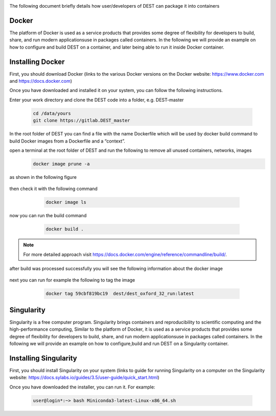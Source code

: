 .. _containerization:

.. containerization
.. ============

The following  document briefly details how user/developers  of DEST can  package it into containers


Docker
=============
The platform of Docker is used as a service products that provides some degree of flexibility for developers to build, share, and run modern applicationsuse in packages called containers. In the following we will provide an example on how to configure and build DEST on a container, and later being able to run it inside Docker container.

Installing Docker
==================
.. image:: ../../images/doc.png
   :alt: Docker
   :target: https://www.docker.com/
   :class: with-shadow
   :scale: 30

First, you should download Docker (links to the various Docker versions on the Docker website: https://www.docker.com and https://docs.docker.com)

Once you have downloaded and installed it on your system, you can follow the following instructions. 

Enter your work directory and clone the DEST code into a folder, e.g. DEST-master

    .. code-block:: console
		
		cd /data/yours
                git clone https://gitlab.DEST_master 
    
    
In the root folder of DEST you can find a file with the name Dockerfile which will be used by docker build command to build Docker images from a Dockerfile and a “context”.

open a terminal at the root folder of DEST and run the following to remove all unused containers, networks, images
     .. code-block:: console

           docker image prune -a 
	   
as shown in the following figure

 .. image:: ../../images/d1.png
   :alt: DO1 
   :align: center
   :class: with-shadow
   :scale: 70	   

then check it with the following command

     .. code-block:: console
           
	   docker image ls
	   
 .. image:: ../../images/d2.png
   :alt: DO2 
   :align: center
   :class: with-shadow
   :scale: 70		   
	   
          
now you can run the build command

     .. code-block:: console
           
	   docker build .

 .. image:: ../../images/d3.png
   :alt: DO3 
   :align: center
   :class: with-shadow
   :scale: 70	
   
.. Note:: For more detailed approach visit https://docs.docker.com/engine/reference/commandline/build/.


after build was processed successfully you will see the following information about the docker image

 .. image:: ../../images/d4.png
   :alt: DO4 
   :align: center
   :class: with-shadow
   :scale: 70

next you can run for example the following to tag the image

     .. code-block:: console
           
	   docker tag 59cbf819bc19  dest/dest_oxford_32_run:latest
	   
	   
 .. image:: ../../images/d5.png
   :alt: DO5 
   :align: center
   :class: with-shadow
   :scale: 70

Singularity 
==============
Singularity is a free computer program. Singularity brings containers and reproducibility to scientific computing and the high-performance computing, Similar to the platform of Docker, it is used as a service products that provides some degree of flexibility for developers to build, share, and run modern applicationsuse in packages called containers. In the following we will provide an example on how to configure,build and run DEST on a Singularity container. 

Installing Singularity
==================

.. image:: ../../images/sing1.png
   :alt: Singu
   :target: https://docs.sylabs.io/guides/3.5/user-guide/introduction.html
   :class: with-shadow
   :scale: 30

First, you should install Singularity on your system (links to guide for running Singularity on a computer on the Singularity website: https://docs.sylabs.io/guides/3.5/user-guide/quick_start.html)




Once you have downloaded the installer, you can run it. 
For example:

    .. code-block:: console
		
		user@login*:~> bash Miniconda3-latest-Linux-x86_64.sh
